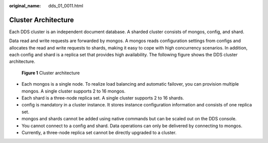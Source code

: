 :original_name: dds_01_0011.html

.. _dds_01_0011:

Cluster Architecture
====================

Each DDS cluster is an independent document database. A sharded cluster consists of mongos, config, and shard.

Data read and write requests are forwarded by mongos. A mongos reads configuration settings from configs and allocates the read and write requests to shards, making it easy to cope with high concurrency scenarios. In addition, each config and shard is a replica set that provides high availability. The following figure shows the DDS cluster architecture.


.. figure:: /_static/images/en-us_image_0284274967.png
   :alt: **Figure 1** Cluster architecture

   **Figure 1** Cluster architecture

-  Each mongos is a single node. To realize load balancing and automatic failover, you can provision multiple mongos. A single cluster supports 2 to 16 mongos.
-  Each shard is a three-node replica set. A single cluster supports 2 to 16 shards.
-  config is mandatory in a cluster instance. It stores instance configuration information and consists of one replica set.
-  mongos and shards cannot be added using native commands but can be scaled out on the DDS console.
-  You cannot connect to a config and shard. Data operations can only be delivered by connecting to mongos.
-  Currently, a three-node replica set cannot be directly upgraded to a cluster.

